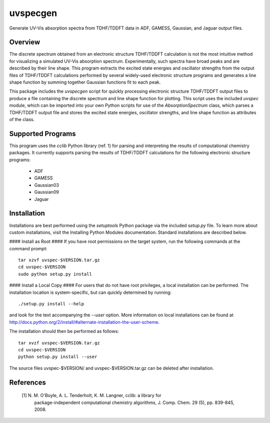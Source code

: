 uvspecgen
=========

Generate UV-Vis absorption spectra from TDHF/TDDFT data in ADF, GAMESS,
Gaussian, and Jaguar output files.


Overview
--------
The discrete spectrum obtained from an electronic structure TDHF/TDDFT
calculation is not the most intuitive method for visualizing a simulated
UV-Vis absorption spectrum.  Experimentally, such spectra have broad peaks
and are described by their line shape.  This program extracts the excited
state energies and oscillator strengths from the output files of TDHF/TDDFT 
calculations performed by several widely-used electronic structure programs
and generates a line shape function by summing together Gaussian functions
fit to each peak.

This package includes the `uvspecgen` script for quickly processing electronic
structure TDHF/TDDFT output files to produce a file containing the discrete
spectrum and line shape function for plotting.  This script uses the included
`uvspec` module, which can be imported into your own Python scripts for use of
the `AbsorptionSpectrum` class, which parses a TDHF/TDDFT output file and
stores the excited state energies, oscillator strengths, and line shape
function as attributes of the class.


Supported Programs
------------------
This program uses the `cclib` Python library (ref. 1) for parsing and
interpreting the results of computational chemistry packages.  It currently
supports parsing the results of TDHF/TDDFT calculations for the following
electronic structure programs:
 * ADF
 * GAMESS
 * Gaussian03
 * Gaussian09
 * Jaguar


Installation
------------
Installations are best performed using the `setuptools` Python package via
the included `setup.py` file. To learn more about custom installations, visit
the Installing Python Modules documentation. Standard installations are
described below.

#### Install as Root ####
If you have root permissions on the target system, run the following commands
at the command prompt::

  tar xzvf uvspec-$VERSION.tar.gz
  cd uvspec-$VERSION
  sudo python setup.py install

#### Install a Local Copy ####
For users that do not have root privileges, a local installation can be
performed.  The installation location is system-specific, but can quickly
determined by running::

  ./setup.py install --help

and look for the text accompanying the `--user` option.  More information on
local installations can be found at
http://docs.python.org/2/install/#alternate-installation-the-user-scheme.

The installation should then be performed as follows::

  tar xvzf uvspec-$VERSION.tar.gz
  cd uvspec-$VERSION
  python setup.py install --user

The source files uvspec-$VERSION/ and uvspec-$VERSION.tar.gz can be deleted
after installation.


References
----------
 [1] N. M. O'Boyle, A. L. Tenderholt, K. M. Langner, cclib: a library for
     package-independent computational chemistry algorithms, J. Comp. Chem.
     29 (5), pp. 839-845, 2008.

